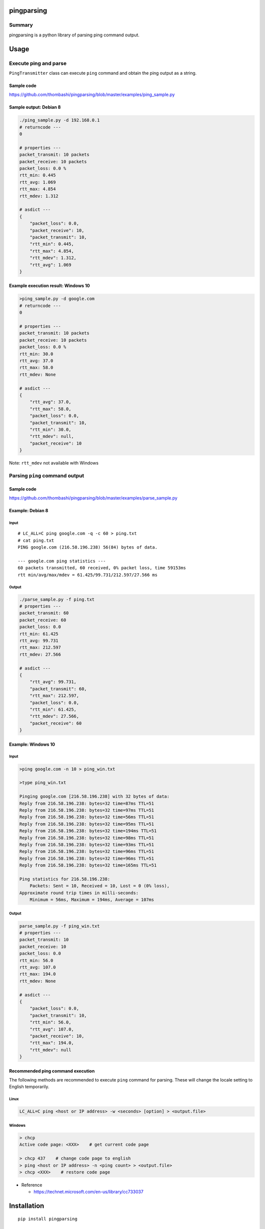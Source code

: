 pingparsing
===========

.. image:: https://img.shields.io/travis/thombashi/pingparsing/master.svg?label=Linux
    :target: https://travis-ci.org/thombashi/pingparsing

.. image:: https://img.shields.io/appveyor/ci/thombashi/pingparsing/master.svg?label=Windows
    :target: https://ci.appveyor.com/project/thombashi/pingparsing

Summary
-------

pingparsing is a python library of parsing ping command output.

Usage
=====

Execute ping and parse
----------------------

``PingTransmitter`` class can execute ``ping`` command and obtain the
ping output as a string.

Sample code
~~~~~~~~~~~

https://github.com/thombashi/pingparsing/blob/master/examples/ping_sample.py

Sample output: Debian 8
~~~~~~~~~~~~~~~~~~~~~~~

.. code:: console

    ./ping_sample.py -d 192.168.0.1
    # returncode ---
    0

    # properties ---
    packet_transmit: 10 packets
    packet_receive: 10 packets
    packet_loss: 0.0 %
    rtt_min: 0.445
    rtt_avg: 1.069
    rtt_max: 4.854
    rtt_mdev: 1.312

    # asdict ---
    {
        "packet_loss": 0.0,
        "packet_receive": 10,
        "packet_transmit": 10,
        "rtt_min": 0.445,
        "rtt_max": 4.854,
        "rtt_mdev": 1.312,
        "rtt_avg": 1.069
    }

Example execution result: Windows 10
~~~~~~~~~~~~~~~~~~~~~~~~~~~~~~~~~~~~

.. code:: console

    >ping_sample.py -d google.com
    # returncode ---
    0

    # properties ---
    packet_transmit: 10 packets
    packet_receive: 10 packets
    packet_loss: 0.0 %
    rtt_min: 30.0
    rtt_avg: 37.0
    rtt_max: 58.0
    rtt_mdev: None

    # asdict ---
    {
        "rtt_avg": 37.0,
        "rtt_max": 58.0,
        "packet_loss": 0.0,
        "packet_transmit": 10,
        "rtt_min": 30.0,
        "rtt_mdev": null,
        "packet_receive": 10
    }

Note: ``rtt_mdev`` not available with Windows


Parsing ``ping`` command output
-------------------------------

Sample code
~~~~~~~~~~~
https://github.com/thombashi/pingparsing/blob/master/examples/parse_sample.py


Example: Debian 8
~~~~~~~~~~~~~~~~~~~~~~~~~~~~~~~~~~~~~~~~~~~~~~~~~
Input
^^^^^

::

    # LC_ALL=C ping google.com -q -c 60 > ping.txt
    # cat ping.txt
    PING google.com (216.58.196.238) 56(84) bytes of data.

    --- google.com ping statistics ---
    60 packets transmitted, 60 received, 0% packet loss, time 59153ms
    rtt min/avg/max/mdev = 61.425/99.731/212.597/27.566 ms

Output
^^^^^^

.. code:: console

    ./parse_sample.py -f ping.txt
    # properties ---
    packet_transmit: 60
    packet_receive: 60
    packet_loss: 0.0
    rtt_min: 61.425
    rtt_avg: 99.731
    rtt_max: 212.597
    rtt_mdev: 27.566

    # asdict ---
    {
        "rtt_avg": 99.731,
        "packet_transmit": 60,
        "rtt_max": 212.597,
        "packet_loss": 0.0,
        "rtt_min": 61.425,
        "rtt_mdev": 27.566,
        "packet_receive": 60
    }

Example: Windows 10
~~~~~~~~~~~~~~~~~~~
Input
^^^^^

.. code:: console

    >ping google.com -n 10 > ping_win.txt

    >type ping_win.txt

    Pinging google.com [216.58.196.238] with 32 bytes of data:
    Reply from 216.58.196.238: bytes=32 time=87ms TTL=51
    Reply from 216.58.196.238: bytes=32 time=97ms TTL=51
    Reply from 216.58.196.238: bytes=32 time=56ms TTL=51
    Reply from 216.58.196.238: bytes=32 time=95ms TTL=51
    Reply from 216.58.196.238: bytes=32 time=194ms TTL=51
    Reply from 216.58.196.238: bytes=32 time=98ms TTL=51
    Reply from 216.58.196.238: bytes=32 time=93ms TTL=51
    Reply from 216.58.196.238: bytes=32 time=96ms TTL=51
    Reply from 216.58.196.238: bytes=32 time=96ms TTL=51
    Reply from 216.58.196.238: bytes=32 time=165ms TTL=51

    Ping statistics for 216.58.196.238:
        Packets: Sent = 10, Received = 10, Lost = 0 (0% loss),
    Approximate round trip times in milli-seconds:
        Minimum = 56ms, Maximum = 194ms, Average = 107ms

Output
^^^^^^

.. code:: console

    parse_sample.py -f ping_win.txt
    # properties ---
    packet_transmit: 10
    packet_receive: 10
    packet_loss: 0.0
    rtt_min: 56.0
    rtt_avg: 107.0
    rtt_max: 194.0
    rtt_mdev: None

    # asdict ---
    {
        "packet_loss": 0.0,
        "packet_transmit": 10,
        "rtt_min": 56.0,
        "rtt_avg": 107.0,
        "packet_receive": 10,
        "rtt_max": 194.0,
        "rtt_mdev": null
    }

Recommended ping command execution
~~~~~~~~~~~~~~~~~~~~~~~~~~~~~~~~~~
The following methods are recommended to execute ``ping`` command for
parsing. These will change the locale setting to English temporarily.

Linux
^^^^^

.. code:: console

    LC_ALL=C ping <host or IP address> -w <seconds> [option] > <output.file>

Windows
^^^^^^^

.. code:: console

    > chcp
    Active code page: <XXX>    # get current code page

    > chcp 437    # change code page to english
    > ping <host or IP address> -n <ping count> > <output.file>
    > chcp <XXX>    # restore code page

-  Reference

   -  https://technet.microsoft.com/en-us/library/cc733037


Installation
============

::

    pip install pingparsing


Dependencies
============

Python 2.7+ or 3.3+

-  `DataPropery <https://github.com/thombashi/DataProperty>`__
-  `pyparsing <https://pyparsing.wikispaces.com/>`__
-  `six <https://pypi.python.org/pypi/six/>`__

Test dependencies
-----------------

-  `pytest <https://pypi.python.org/pypi/pytest>`__
-  `pytest-runner <https://pypi.python.org/pypi/pytest-runner>`__
-  `tox <https://pypi.python.org/pypi/tox>`__


Tested Environment
==================

+--------------+-----------------------------------+
| OS           | ping version                      |
+==============+===================================+
| Debian 8.6   | iputils-ping 20121221-5+b2        |
+--------------+-----------------------------------+
| Fedora 24    | iputils-20160308-3.fc24.x86\_64   |
+--------------+-----------------------------------+
| Windows 10   | ``-``                             |
+--------------+-----------------------------------+

Premise
=======

This library expects locale setup to English. Parsing the ``ping``
command output with any other locale may fail. This is because the
output of the ``ping`` command is changed depending on the locale
setting.

Documentation
=============

http://pingparsing.readthedocs.org/en/latest/

